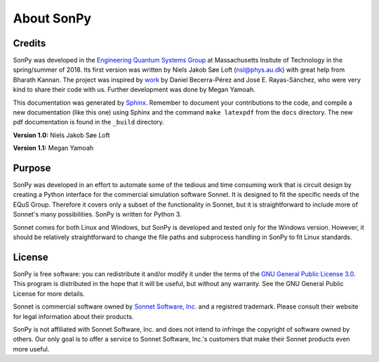 About SonPy
===========

Credits
-------
SonPy was developed in the `Engineering Quantum Systems Group <http://equs.mit.edu/>`_ at Massachusetts Insitute of Technology in the spring/summer of 2018. Its first version was written by Niels Jakob Søe Loft (nsl@phys.au.dk) with great help from Bharath Kannan. The project was inspired by `work <https://www.sonnetsoftware.com/support/downloads/Aces2011/13_11_20111096.pdf>`_ by Daniel Becerra-Pérez and José E. Rayas-Sánchez, who were very kind to share their code with us. Further development was done by Megan Yamoah.

This documentation was generated by `Sphinx <http://www.sphinx-doc.org/en/master/>`_. Remember to document your contributions to the code, and compile a new documentation (like this one) using Sphinx and the command ``make latexpdf`` from the ``docs`` directory. The new pdf documentation is found in the ``_build`` directory.

**Version 1.0:** Niels Jakob Søe Loft

**Version 1.1:** Megan Yamoah

Purpose
--------
SonPy was developed in an effort to automate some of the tedious and time consuming work that is circuit design by creating a Python interface for the commercial simulation software Sonnet. It is designed to fit the specific needs of the EQuS Group. Therefore it covers only a subset of the functionality in Sonnet, but it is straightforward to include more of Sonnet's many possibilities. SonPy is written for Python 3.

Sonnet comes for both Linux and Windows, but SonPy is developed and tested only for the Windows version. However, it should be relatively straightforward to change the file paths and subprocess handling in SonPy to fit Linux standards.

License
-------
SonPy is free software: you can redistribute it and/or modify it under the terms of the `GNU General Public License 3.0 <https://www.gnu.org/licenses/gpl-3.0.en.html>`_. This program is distributed in the hope that it will be useful, but without any warranty. See the GNU General Public License for more details.

Sonnet is commercial software owned by `Sonnet Software, Inc. <http://www.sonnetsoftware.com/>`_ and a registred trademark. Please consult their website for legal information about their products.

SonPy is not affiliated with Sonnet Software, Inc. and does not intend to infringe the copyright of software owned by others. Our only goal is to offer a service to Sonnet Software, Inc.'s customers that make their Sonnet products even more useful.
